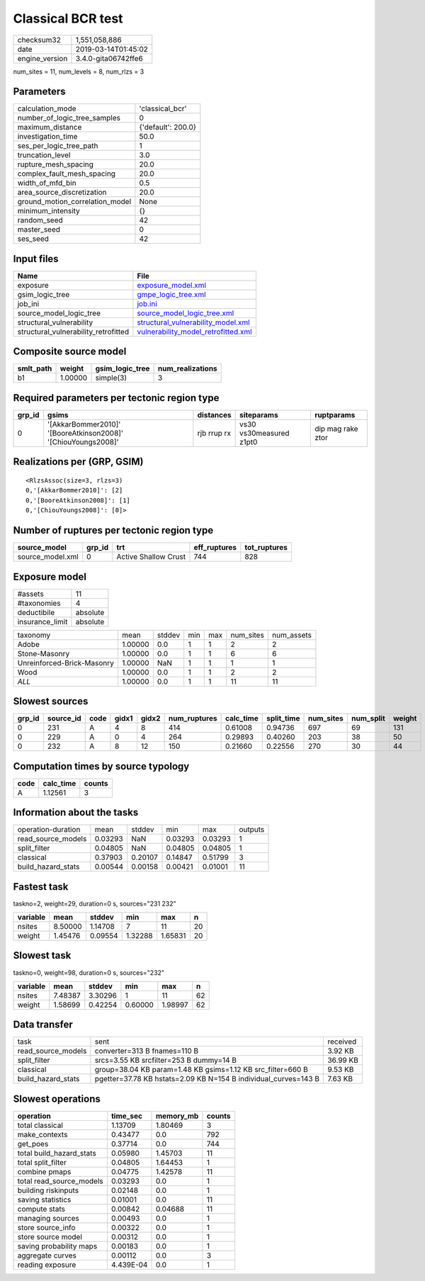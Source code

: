 Classical BCR test
==================

============== ===================
checksum32     1,551,058,886      
date           2019-03-14T01:45:02
engine_version 3.4.0-gita06742ffe6
============== ===================

num_sites = 11, num_levels = 8, num_rlzs = 3

Parameters
----------
=============================== ==================
calculation_mode                'classical_bcr'   
number_of_logic_tree_samples    0                 
maximum_distance                {'default': 200.0}
investigation_time              50.0              
ses_per_logic_tree_path         1                 
truncation_level                3.0               
rupture_mesh_spacing            20.0              
complex_fault_mesh_spacing      20.0              
width_of_mfd_bin                0.5               
area_source_discretization      20.0              
ground_motion_correlation_model None              
minimum_intensity               {}                
random_seed                     42                
master_seed                     0                 
ses_seed                        42                
=============================== ==================

Input files
-----------
==================================== ============================================================================
Name                                 File                                                                        
==================================== ============================================================================
exposure                             `exposure_model.xml <exposure_model.xml>`_                                  
gsim_logic_tree                      `gmpe_logic_tree.xml <gmpe_logic_tree.xml>`_                                
job_ini                              `job.ini <job.ini>`_                                                        
source_model_logic_tree              `source_model_logic_tree.xml <source_model_logic_tree.xml>`_                
structural_vulnerability             `structural_vulnerability_model.xml <structural_vulnerability_model.xml>`_  
structural_vulnerability_retrofitted `vulnerability_model_retrofitted.xml <vulnerability_model_retrofitted.xml>`_
==================================== ============================================================================

Composite source model
----------------------
========= ======= =============== ================
smlt_path weight  gsim_logic_tree num_realizations
========= ======= =============== ================
b1        1.00000 simple(3)       3               
========= ======= =============== ================

Required parameters per tectonic region type
--------------------------------------------
====== ============================================================= =========== ======================= =================
grp_id gsims                                                         distances   siteparams              ruptparams       
====== ============================================================= =========== ======================= =================
0      '[AkkarBommer2010]' '[BooreAtkinson2008]' '[ChiouYoungs2008]' rjb rrup rx vs30 vs30measured z1pt0 dip mag rake ztor
====== ============================================================= =========== ======================= =================

Realizations per (GRP, GSIM)
----------------------------

::

  <RlzsAssoc(size=3, rlzs=3)
  0,'[AkkarBommer2010]': [2]
  0,'[BooreAtkinson2008]': [1]
  0,'[ChiouYoungs2008]': [0]>

Number of ruptures per tectonic region type
-------------------------------------------
================ ====== ==================== ============ ============
source_model     grp_id trt                  eff_ruptures tot_ruptures
================ ====== ==================== ============ ============
source_model.xml 0      Active Shallow Crust 744          828         
================ ====== ==================== ============ ============

Exposure model
--------------
=============== ========
#assets         11      
#taxonomies     4       
deductibile     absolute
insurance_limit absolute
=============== ========

========================== ======= ====== === === ========= ==========
taxonomy                   mean    stddev min max num_sites num_assets
Adobe                      1.00000 0.0    1   1   2         2         
Stone-Masonry              1.00000 0.0    1   1   6         6         
Unreinforced-Brick-Masonry 1.00000 NaN    1   1   1         1         
Wood                       1.00000 0.0    1   1   2         2         
*ALL*                      1.00000 0.0    1   1   11        11        
========================== ======= ====== === === ========= ==========

Slowest sources
---------------
====== ========= ==== ===== ===== ============ ========= ========== ========= ========= ======
grp_id source_id code gidx1 gidx2 num_ruptures calc_time split_time num_sites num_split weight
====== ========= ==== ===== ===== ============ ========= ========== ========= ========= ======
0      231       A    4     8     414          0.61008   0.94736    697       69        131   
0      229       A    0     4     264          0.29893   0.40260    203       38        50    
0      232       A    8     12    150          0.21660   0.22556    270       30        44    
====== ========= ==== ===== ===== ============ ========= ========== ========= ========= ======

Computation times by source typology
------------------------------------
==== ========= ======
code calc_time counts
==== ========= ======
A    1.12561   3     
==== ========= ======

Information about the tasks
---------------------------
================== ======= ======= ======= ======= =======
operation-duration mean    stddev  min     max     outputs
read_source_models 0.03293 NaN     0.03293 0.03293 1      
split_filter       0.04805 NaN     0.04805 0.04805 1      
classical          0.37903 0.20107 0.14847 0.51799 3      
build_hazard_stats 0.00544 0.00158 0.00421 0.01001 11     
================== ======= ======= ======= ======= =======

Fastest task
------------
taskno=2, weight=29, duration=0 s, sources="231 232"

======== ======= ======= ======= ======= ==
variable mean    stddev  min     max     n 
======== ======= ======= ======= ======= ==
nsites   8.50000 1.14708 7       11      20
weight   1.45476 0.09554 1.32288 1.65831 20
======== ======= ======= ======= ======= ==

Slowest task
------------
taskno=0, weight=98, duration=0 s, sources="232"

======== ======= ======= ======= ======= ==
variable mean    stddev  min     max     n 
======== ======= ======= ======= ======= ==
nsites   7.48387 3.30296 1       11      62
weight   1.58699 0.42254 0.60000 1.98997 62
======== ======= ======= ======= ======= ==

Data transfer
-------------
================== =============================================================== ========
task               sent                                                            received
read_source_models converter=313 B fnames=110 B                                    3.92 KB 
split_filter       srcs=3.55 KB srcfilter=253 B dummy=14 B                         36.99 KB
classical          group=38.04 KB param=1.48 KB gsims=1.12 KB src_filter=660 B     9.53 KB 
build_hazard_stats pgetter=37.78 KB hstats=2.09 KB N=154 B individual_curves=143 B 7.63 KB 
================== =============================================================== ========

Slowest operations
------------------
======================== ========= ========= ======
operation                time_sec  memory_mb counts
======================== ========= ========= ======
total classical          1.13709   1.80469   3     
make_contexts            0.43477   0.0       792   
get_poes                 0.37714   0.0       744   
total build_hazard_stats 0.05980   1.45703   11    
total split_filter       0.04805   1.64453   1     
combine pmaps            0.04775   1.42578   11    
total read_source_models 0.03293   0.0       1     
building riskinputs      0.02148   0.0       1     
saving statistics        0.01001   0.0       11    
compute stats            0.00842   0.04688   11    
managing sources         0.00493   0.0       1     
store source_info        0.00322   0.0       1     
store source model       0.00312   0.0       1     
saving probability maps  0.00183   0.0       1     
aggregate curves         0.00112   0.0       3     
reading exposure         4.439E-04 0.0       1     
======================== ========= ========= ======